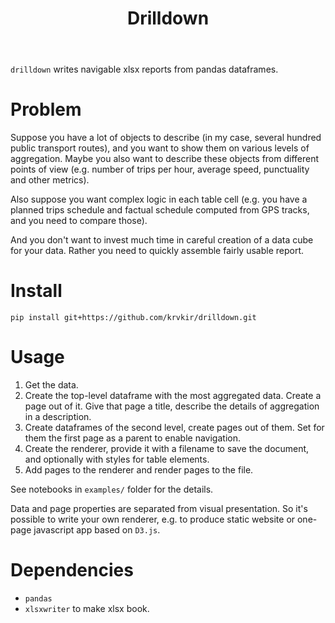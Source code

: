#+TITLE: Drilldown

~drilldown~ writes navigable xlsx reports from pandas dataframes.

* Problem

Suppose you have a lot of objects to describe (in my case, several hundred public transport routes), and you want to show them on various levels of aggregation. Maybe you also want to describe these objects from different points of view (e.g. number of trips per hour, average speed, punctuality and other metrics). 

Also suppose you want complex logic in each table cell (e.g. you have a planned trips schedule and factual schedule computed from GPS tracks, and you need to compare those).

And you don't want to invest much time in careful creation of a data cube for your data. Rather you need to quickly assemble fairly usable report.

* Install

=pip install git+https://github.com/krvkir/drilldown.git=

* Usage

1. Get the data.
2. Create the top-level dataframe with the most aggregated data. Create a page out of it. Give that page a title, describe the details of aggregation in a description.
3. Create dataframes of the second level, create pages out of them. Set for them the first page as a parent to enable navigation.
4. Create the renderer, provide it with a filename to save the document, and optionally with styles for table elements.
5. Add pages to the renderer and render pages to the file.

See notebooks in ~examples/~ folder for the details.

Data and page properties are separated from visual presentation. So it's possible to write your own renderer, e.g. to produce static website or one-page javascript app based on ~D3.js~.

* Dependencies
- ~pandas~
- ~xlsxwriter~ to make xlsx book.
